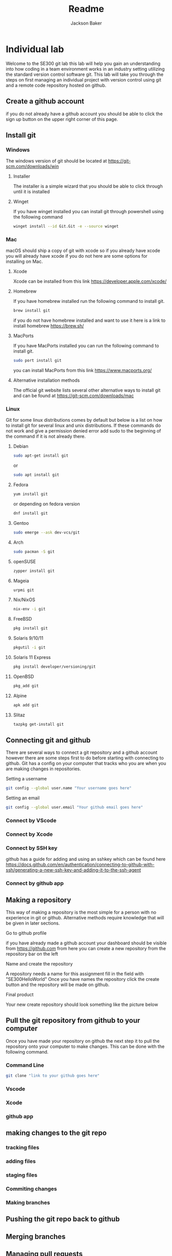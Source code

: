 #+title: Readme
#+author: Jackson Baker
* Individual lab
Welcome to the SE300 git lab this lab will help you gain an understanding into how coding in a team environment works in an industry setting utilizing the standard version control software git. This lab will take you through the steps on first managing an individual project with version control using git and a remote code repository hosted on github.
** Create a github account
if you do not already have a github account you should be able to click the sign up button on the upper right corner of this page.
** Install git
*** Windows
The windows version of git should be located at [[https://git-scm.com/downloads/win]]
**** Installer
The installer is a simple wizard that you should be able to click through until it is installed
**** Winget
If you have winget installed you can install git through powershell using the following command
#+begin_src zsh
winget install --id Git.Git -e --source winget
#+end_src
*** Mac
macOS should ship a copy of git with xcode so if you already have xcode you will already have xcode if you do not here are some options for installing on Mac.
**** Xcode
Xcode can be installed from this link [[https://developer.apple.com/xcode/]]
**** Homebrew
If you have homebrew installed run the following command to install git.
#+begin_src zsh
brew install git
#+end_src
if you do not have homebrew installed and want to use it here is a link to install homebrew [[https://brew.sh/]]
**** MacPorts
If you have MacPorts installed you can run the following command to install git.
#+begin_src zsh
sudo port install git
#+end_src
you can install MacPorts from this link [[https://www.macports.org/]]
**** Alternative installation methods
The official git website lists several other alternative ways to install git and can be found at [[https://git-scm.com/downloads/mac]]
*** Linux
Git for some linux distributions comes by default but below is a list on how to install git for several linux and unix distributions. If these commands do not work and give a permission denied error add sudo to the beginning of the command if it is not already there.
**** Debian
#+begin_src zsh
sudo apt-get install git
#+end_src
or
#+begin_src zsh
sudo apt install git
#+end_src
**** Fedora
#+begin_src zsh
yum install git
#+end_src
or depending on fedora version
#+begin_src zsh
dnf install git
#+end_src
**** Gentoo
#+begin_src zsh
sudo emerge --ask dev-vcs/git
#+end_src
**** Arch
#+begin_src zsh
sudo pacman -S git
#+end_src
**** openSUSE
#+begin_src zsh
zypper install git
#+end_src
**** Mageia
#+begin_src zsh
urpmi git
#+end_src
**** Nix/NixOS
#+begin_src zsh
nix-env -i git
#+end_src
**** FreeBSD
#+begin_src zsh
pkg install git
#+end_src
**** Solaris 9/10/11
#+begin_src zsh
pkgutil -i git
#+end_src
**** Solaris 11 Express
#+begin_src zsh
pkg install developer/versioning/git
#+end_src
**** OpenBSD
#+begin_src zsh
pkg_add git
#+end_src
**** Alpine
#+begin_src zsh
apk add git
#+end_src
**** Slitaz
#+begin_src zsh
tazpkg get-install git
#+end_src

** Connecting git and github
There are several ways to connect a git repository and a github account however there are some steps first to do before starting with connecting to github. Git has a config on your computer that tracks who you are when you are making changes in repositories.

Setting a username
#+begin_src zsh
git config --global user.name "Your username goes here"
#+end_src

Setting an email
#+begin_src zsh
git config --global user.email "Your github email goes here"
#+end_src

*** Connect by VScode

*** Connect by Xcode

*** Connect by SSH key
github has a guide for adding and using an sshkey which can be found here [[https://docs.github.com/en/authentication/connecting-to-github-with-ssh/generating-a-new-ssh-key-and-adding-it-to-the-ssh-agent]]
*** Connect by github app
** Making a repository
This way of making a repository is the most simple for a person with no experience in git or github. Alternative methods require knowledge that will be given in later sections.
**** Go to github profile
if you have already made a github account your dashboard should be visible from [[https://github.com]] from here you can create a new repository from the repository bar on the left
[[./images/newRepo.png]]
**** Name and create the repository
A repository needs a name for this assignment fill in the field with "SE300HelloWorld"
[[./images/newRepoName.png]]
Once you have names the repository click the create button and the repository will be made on github.
**** Final product
Your new create repository should look something like the picture below
[[./images/initialRepoState.png]]
** Pull the git repository from github to your computer
Once you have made your repository on github the next step it to pull the repository onto your computer to make changes. This can be done with the following command.
*** Command Line
#+begin_src zsh
git clone "link to your github goes here"
#+end_src
*** Vscode
*** Xcode
*** github app

** making changes to the git repo
*** tracking files
*** adding files
*** staging files
*** Commiting changes
*** Making branches
** Pushing the git repo back to github
** Merging branches
** Managing pull requests
** Completed Repo
